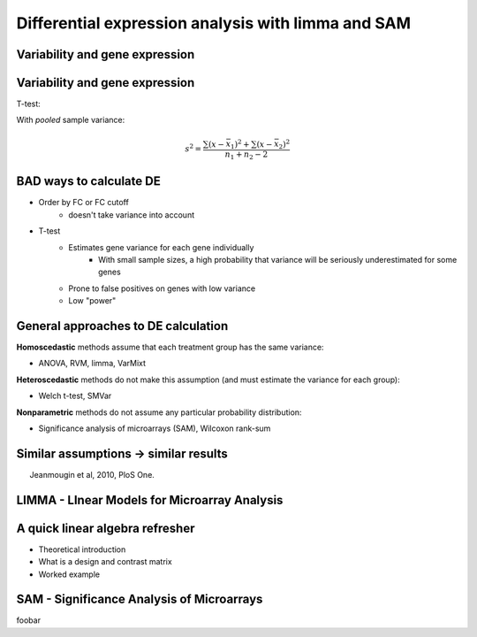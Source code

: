 ===================================================
Differential expression analysis with limma and SAM
===================================================

.. Day 2, Block 11:00-12:30 
    The theoretical first part (~10m) of the talk will be given at the beginning of the block.
    The practical part may be given immediately after or not.

.. http://www.plosone.org/article/info%3Adoi%2F10.1371%2Fjournal.pone.0012336

Variability and gene expression
===============================

.. image:: img/de/ttest.png

Variability and gene expression
===============================

.. image:: img/de/ttest.png
    :scale: 70%

T-test: 

.. math::
    :fontsize: 18

    t = \frac{\bar{x_{1}} - \bar{x_{2}}}{s^{2}(n_{1}^{-1} + n_{2}{^{-1}})}

With *pooled* sample variance:

.. math::
    s^{2} = \frac{\sum(x-\bar{x_{1}})^{2} + \sum(x-\bar{x_{2}})^{2}}{n_{1}+n_{2}-2}



BAD ways to calculate DE
========================

- Order by FC or FC cutoff 
    - doesn't take variance into account
- T-test 
    - Estimates gene variance for each gene individually 
        - With small sample sizes, a high probability that variance will be seriously underestimated for some genes
    - Prone to false positives on genes with low variance
    - Low "power"

General approaches to DE calculation
====================================

**Homoscedastic** methods assume that each treatment group has the same variance:

- ANOVA, RVM, limma, VarMixt

**Heteroscedastic** methods do not make this assumption (and must estimate the variance for each group):

- Welch t-test, SMVar

**Nonparametric** methods do not assume any particular probability distribution:

- Significance analysis of microarrays (SAM), Wilcoxon rank-sum

Similar assumptions -> similar results
======================================

.. image:: img/de-method-comparison.png
    :scale: 80%

.. class:: footnote

Jeanmougin et al, 2010, PloS One.

.. Useful links:
    Simple limma explanation -http://www.bioconductor.org/help/course-materials/2009/BioC2009/labs/limma/limma.pdf
    Simplified explanation of hierarchical models - http://www.nature.com/nbt/journal/v28/n4/pdf/nbt.1619.pdf
    Explanation of SAM - http://odin.mdacc.tmc.edu/~kim/TeachBioinf/Week5/Lecture5-Feb11-08.pdf
    Original limma paper - http://www.statsci.org/smyth/pubs/ebayes.pdf

LIMMA - LInear Models for Microarray Analysis
=============================================


A quick linear algebra refresher
================================

- Theoretical introduction
- What is a design and contrast matrix
- Worked example

SAM - Significance Analysis of Microarrays
==========================================

foobar
